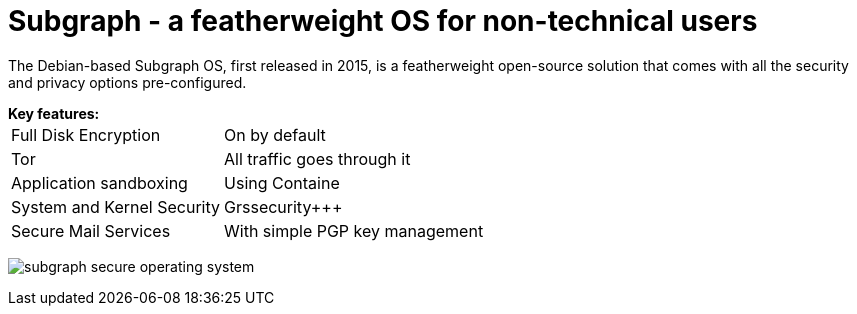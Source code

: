 :hp-tags: Subgraph, linux, OS, operating system, Debian, news

= Subgraph - a featherweight OS for non-technical users

The Debian-based Subgraph OS, first released in 2015, is a featherweight open-source solution that comes with all the security and privacy options pre-configured. 



[horizontal]
.*Key features:*
Full Disk Encryption:: On by default
Tor:: All traffic goes through it
Application sandboxing:: Using Containe
System and Kernel Security:: Grssecurity+++
Secure Mail Services:: With simple PGP key management

image:https://3.bp.blogspot.com/-dzfMPQtWGJM/Vtl00T8UO0I/AAAAAAAAnFM/pRaH8Atv0lg/s1600/subgraph-secure-operating-system.png[]

